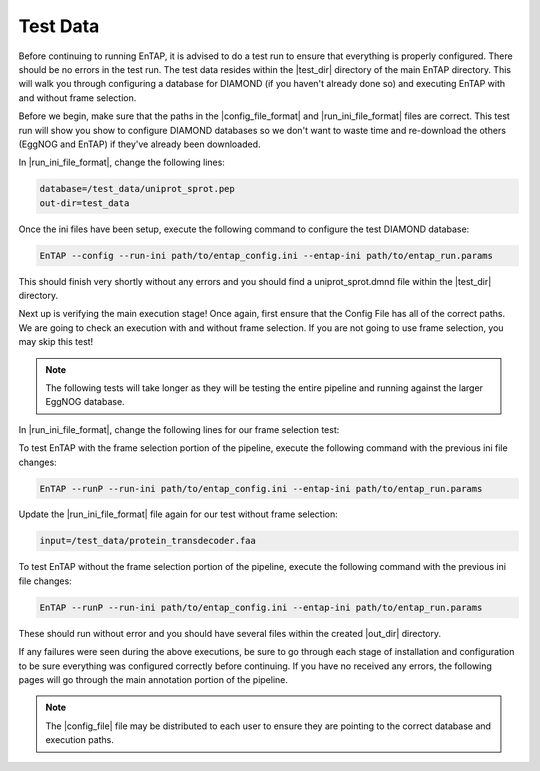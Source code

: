 Test Data
==================
Before continuing to running EnTAP, it is advised to do a test run to ensure that everything is properly configured. There should be no errors in the test run. The test data resides within the |test_dir| directory of the main EnTAP directory. This will walk you through configuring a database for DIAMOND (if you haven't already done so) and executing EnTAP with and without frame selection. 

Before we begin, make sure that the paths in the |config_file_format| and |run_ini_file_format| files are correct. This test run will show you show to configure DIAMOND databases so we don't want to waste time and re-download the others (EggNOG and EnTAP) if they've already been downloaded. 

In |run_ini_file_format|, change the following lines:

.. code-block:: bash

    database=/test_data/uniprot_sprot.pep
    out-dir=test_data

Once the ini files have been setup, execute the following command to configure the test DIAMOND database:

.. code-block:: bash

    EnTAP --config --run-ini path/to/entap_config.ini --entap-ini path/to/entap_run.params


This should finish very shortly without any errors and you should find a uniprot_sprot.dmnd file within the |test_dir| directory. 

Next up is verifying the main execution stage! Once again, first ensure that the Config File has all of the correct paths. We are going to check an execution with and without frame selection. If you are not going to use frame selection, you may skip this test!

.. note:: The following tests will take longer as they will be testing the entire pipeline and running against the larger EggNOG database.

In |run_ini_file_format|, change the following lines for our frame selection test:

.. code-block:: bash
    input=/test_data/nucleotide_trinity.fnn
    database=/test_data/bin/uniprot_sprot.dmnd

To test EnTAP with the frame selection portion of the pipeline, execute the following command with the previous ini file changes:

.. code-block:: bash

    EnTAP --runP --run-ini path/to/entap_config.ini --entap-ini path/to/entap_run.params

Update the |run_ini_file_format| file again for our test without frame selection:

.. code-block:: bash

    input=/test_data/protein_transdecoder.faa
	
To test EnTAP without the frame selection portion of the pipeline, execute the following command with the previous ini file changes:

.. code-block:: bash

    EnTAP --runP --run-ini path/to/entap_config.ini --entap-ini path/to/entap_run.params

These should run without error and you should have several files within the created |out_dir| directory.

If any failures were seen during the above executions, be sure to go through each stage of installation and configuration to be sure everything was configured correctly before continuing. If you have no received any errors, the following pages will go through the main annotation portion of the pipeline.

.. note:: The |config_file| file may be distributed to each user to ensure they are pointing to the correct database and execution paths.
